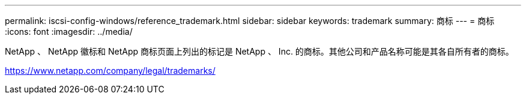 ---
permalink: iscsi-config-windows/reference_trademark.html 
sidebar: sidebar 
keywords: trademark 
summary: 商标 
---
= 商标
:icons: font
:imagesdir: ../media/


NetApp 、 NetApp 徽标和 NetApp 商标页面上列出的标记是 NetApp 、 Inc. 的商标。其他公司和产品名称可能是其各自所有者的商标。

https://www.netapp.com/company/legal/trademarks/[]
